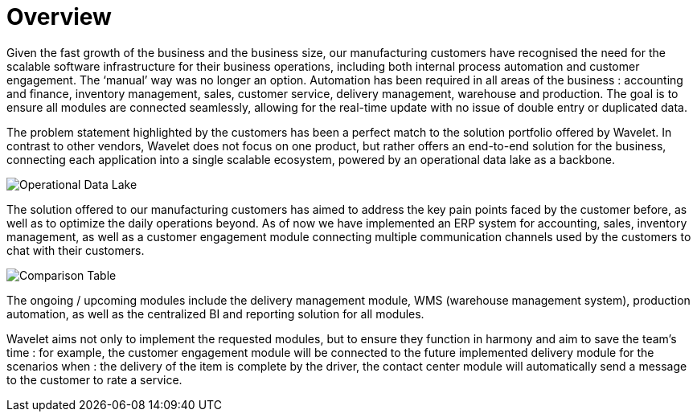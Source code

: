 [#h3_manufacturing_overview]
= Overview

Given the fast growth of the business and the business size, our manufacturing customers have recognised the need for the scalable software infrastructure for their business operations, including both internal process automation and customer engagement. The ‘manual’ way was no longer an option. Automation has been required in all areas of the business : accounting and finance, inventory management, sales, customer service, delivery management, warehouse and production. The goal is to ensure all modules are connected seamlessly, allowing for the real-time update with no issue of double entry or duplicated data. 

The problem statement highlighted by the customers has been a perfect match to the solution portfolio offered by Wavelet. In contrast to other vendors, Wavelet does not focus on one product, but rather offers an end-to-end solution for the business, connecting each application into a single scalable ecosystem, powered by an operational data lake as a backbone. 

image::operational_date_lake.png[Operational Data Lake, align = "center"]

The solution offered to our manufacturing customers has aimed to address the key pain points faced by the customer before, as well as to optimize the daily operations beyond. As of now we have implemented an ERP system for accounting, sales, inventory management, as well as a customer engagement module connecting multiple communication channels used by the customers to chat with their customers. 

image::comparison_table.png[Comparison Table, align = "center"]

The ongoing / upcoming modules include the delivery management module, WMS (warehouse management system), production automation, as well as the centralized BI and reporting solution for all modules. 

Wavelet aims not only to implement the requested modules, but to ensure they function in harmony and aim to save the team’s time : for example, the customer engagement module will be connected to the future implemented delivery module for the scenarios when : the delivery of the item is complete by the driver, the contact center module will automatically send a message to the customer to rate a service. 
